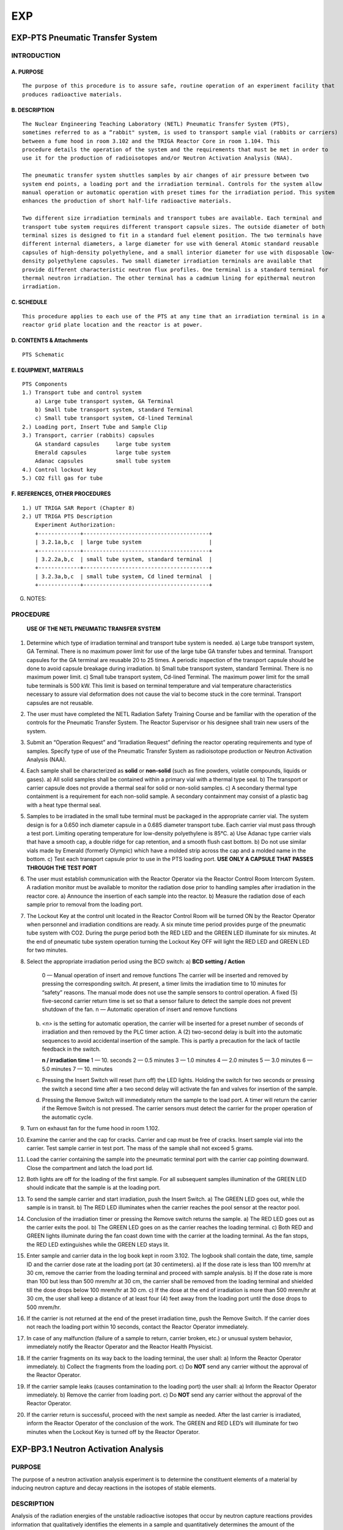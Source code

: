 ===
EXP
===

EXP-PTS Pneumatic Transfer System
=================================

INTRODUCTION
------------

A. PURPOSE
~~~~~~~~~~

::

    The purpose of this procedure is to assure safe, routine operation of an experiment facility that
    produces radioactive materials.

B. DESCRIPTION
~~~~~~~~~~~~~~

::

    The Nuclear Engineering Teaching Laboratory (NETL) Pneumatic Transfer System (PTS),
    sometimes referred to as a “rabbit" system, is used to transport sample vial (rabbits or carriers)
    between a fume hood in room 3.102 and the TRIGA Reactor Core in room 1.104. This
    procedure details the operation of the system and the requirements that must be met in order to
    use it for the production of radioisotopes and/or Neutron Activation Analysis (NAA).

    The pneumatic transfer system shuttles samples by air changes of air pressure between two
    system end points, a loading port and the irradiation terminal. Controls for the system allow
    manual operation or automatic operation with preset times for the irradiation period. This system
    enhances the production of short half-life radioactive materials.

    Two different size irradiation terminals and transport tubes are available. Each terminal and
    transport tube system requires different transport capsule sizes. The outside diameter of both
    terminal sizes is designed to fit in a standard fuel element position. The two terminals have
    different internal diameters, a large diameter for use with General Atomic standard reusable
    capsules of high-density polyethylene, and a small interior diameter for use with disposable low-
    density polyethylene capsules. Two small diameter irradiation terminals are available that
    provide different characteristic neutron flux profiles. One terminal is a standard terminal for
    thermal neutron irradiation. The other terminal has a cadmium lining for epithermal neutron
    irradiation.

C. SCHEDULE
~~~~~~~~~~~

::

    This procedure applies to each use of the PTS at any time that an irradiation terminal is in a
    reactor grid plate location and the reactor is at power.

D. CONTENTS & Attachments
~~~~~~~~~~~~~~~~~~~~~~~~~

::

    PTS Schematic

E. EQUIPMENT, MATERIALS
~~~~~~~~~~~~~~~~~~~~~~~

::

    PTS Components
    1.) Transport tube and control system 
        a) Large tube transport system, GA Terminal  
        b) Small tube transport system, standard Terminal  
        c) Small tube transport system, Cd-lined Terminal  
    2.) Loading port, Insert Tube and Sample Clip 
    3.) Transport, carrier (rabbits) capsules  
        GA standard capsules     large tube system  
        Emerald capsules         large tube system  
        Adanac capsules          small tube system  
    4.) Control lockout key  
    5.) CO2 fill gas for tube  

F. REFERENCES, OTHER PROCEDURES
~~~~~~~~~~~~~~~~~~~~~~~~~~~~~~~

::

    1.) UT TRIGA SAR Report (Chapter 8)  
    2.) UT TRIGA PTS Description
        Experiment Authorization:  
        +-------------+---------------------------------------+
        | 3.2.1a,b,c  | large tube system                     |
        +-------------+---------------------------------------+
        | 3.2.2a,b,c  | small tube system, standard terminal  |
        +-------------+---------------------------------------+
        | 3.2.3a,b,c  | small tube system, Cd lined terminal  |
        +-------------+---------------------------------------+

G. NOTES:


PROCEDURE
---------

    **USE OF THE NETL PNEUMATIC TRANSFER SYSTEM**

1. Determine which type of irradiation terminal and transport tube system is needed.  
   a) Large tube transport system, GA Terminal. There is no maximum power limit for use of the large tube GA transfer tubes and terminal. Transport capsules for the GA terminal are reusable 20 to 25 times. A periodic inspection of the transport capsule should be done to avoid capsule breakage during irradiation.  
   b) Small tube transport system, standard Terminal. There is no maximum power limit.  
   c) Small tube transport system, Cd-lined Terminal. The maximum power limit for the small tube terminals is 500 kW. This limit is based on terminal temperature and vial temperature characteristics necessary to assure vial deformation does not cause the vial to become stuck in the core terminal. Transport capsules are not reusable.

2. The user must have completed the NETL Radiation Safety Training Course and be familiar with the operation of the controls for the Pneumatic Transfer System. The Reactor Supervisor or his designee shall train new users of the system.

3. Submit an “Operation Request” and “Irradiation Request” defining the reactor operating requirements and type of samples. Specify type of use of the Pneumatic Transfer System as radioisotope production or Neutron Activation Analysis (NAA).

4. Each sample shall be characterized as **solid** or **non-solid** (such as fine powders, volatile compounds, liquids or gases).  
   a) All solid samples shall be contained within a primary vial with a thermal type seal.  
   b) The transport or carrier capsule does not provide a thermal seal for solid or non-solid samples.  
   c) A secondary thermal type containment is a requirement for each non-solid sample. A secondary containment may consist of a plastic bag with a heat type thermal seal.

5. Samples to be irradiated in the small tube terminal must be packaged in the appropriate carrier vial. The system design is for a 0.650 inch diameter capsule in a 0.685 diameter transport tube. Each carrier vial must pass through a test port. Limiting operating temperature for low-density polyethylene is 85°C.  
   a) Use Adanac type carrier vials that have a smooth cap, a double ridge for cap retention, and a smooth flush cast bottom.  
   b) Do not use similar vials made by Emerald (formerly Olympic) which have a molded strip across the cap and a molded name in the bottom.  
   c) Test each transport capsule prior to use in the PTS loading port.  
   **USE ONLY A CAPSULE THAT PASSES THROUGH THE TEST PORT**

6. The user must establish communication with the Reactor Operator via the Reactor Control Room Intercom System. A radiation monitor must be available to monitor the radiation dose prior to handling samples after irradiation in the reactor core.  
   a) Announce the insertion of each sample into the reactor.  
   b) Measure the radiation dose of each sample prior to removal from the loading port.

7. The Lockout Key at the control unit located in the Reactor Control Room will be turned ON by the Reactor Operator when personnel and irradiation conditions are ready. A six minute time period provides purge of the pneumatic tube system with CO2. During the purge period both the RED LED and the GREEN LED illuminate for six minutes. At the end of pneumatic tube system operation turning the Lockout Key OFF will light the RED LED and GREEN LED for two minutes.

8. Select the appropriate irradiation period using the BCD switch:  
   a) **BCD setting / Action**  

      0 — Manual operation of insert and remove functions  
      The carrier will be inserted and removed by pressing the corresponding switch. At present, a timer limits the irradiation time to 10 minutes for “safety” reasons. The manual mode does not use the sample sensors to control operation. A fixed (5) five-second carrier return time is set so that a sensor failure to detect the sample does not prevent shutdown of the fan.  
      n — Automatic operation of insert and remove functions  

   b) `<n>` is the setting for automatic operation, the carrier will be inserted for a preset number of seconds of irradiation and then removed by the PLC timer action. A (2) two-second delay is built into the automatic sequences to avoid accidental insertion of the sample. This is partly a precaution for the lack of tactile feedback in the switch.  

      **n / irradiation time**  
      1 — 10. seconds  
      2 — 0.5 minutes  
      3 — 1.0 minutes  
      4 — 2.0 minutes  
      5 — 3.0 minutes  
      6 — 5.0 minutes  
      7 — 10. minutes  

   c) Pressing the Insert Switch will reset (turn off) the LED lights. Holding the switch for two seconds or pressing the switch a second time after a two second delay will activate the fan and valves for insertion of the sample.  
   d) Pressing the Remove Switch will immediately return the sample to the load port. A timer will return the carrier if the Remove Switch is not pressed. The carrier sensors must detect the carrier for the proper operation of the automatic cycle.

9. Turn on exhaust fan for the fume hood in room 1.102.

10. Examine the carrier and the cap for cracks. Carrier and cap must be free of cracks. Insert sample vial into the carrier. Test sample carrier in test port. The mass of the sample shall not exceed 5 grams.

11. Load the carrier containing the sample into the pneumatic terminal port with the carrier cap pointing downward. Close the compartment and latch the load port lid.

12. Both lights are off for the loading of the first sample. For all subsequent samples illumination of the GREEN LED should indicate that the sample is at the loading port.

13. To send the sample carrier and start irradiation, push the Insert Switch.  
    a) The GREEN LED goes out, while the sample is in transit.  
    b) The RED LED illuminates when the carrier reaches the pool sensor at the reactor pool.

14. Conclusion of the irradiation timer or pressing the Remove switch returns the sample.  
    a) The RED LED goes out as the carrier exits the pool.  
    b) The GREEN LED goes on as the carrier reaches the loading terminal.  
    c) Both RED and GREEN lights illuminate during the fan coast down time with the carrier at the loading terminal. As the fan stops, the RED LED extinguishes while the GREEN LED stays lit.

15. Enter sample and carrier data in the log book kept in room 3.102. The logbook shall contain the date, time, sample ID and the carrier dose rate at the loading port (at 30 centimeters).  
    a) If the dose rate is less than 100 mrem/hr at 30 cm, remove the carrier from the loading terminal and proceed with sample analysis.  
    b) If the dose rate is more than 100 but less than 500 mrem/hr at 30 cm, the carrier shall be removed from the loading terminal and shielded till the dose drops below 100 mrem/hr at 30 cm.  
    c) If the dose at the end of irradiation is more than 500 mrem/hr at 30 cm, the user shall keep a distance of at least four (4) feet away from the loading port until the dose drops to 500 mrem/hr.

16. If the carrier is not returned at the end of the preset irradiation time, push the Remove Switch. If the carrier does not reach the loading port within 10 seconds, contact the Reactor Operator immediately.

17. In case of any malfunction (failure of a sample to return, carrier broken, etc.) or unusual system behavior, immediately notify the Reactor Operator and the Reactor Health Physicist.

18. If the carrier fragments on its way back to the loading terminal, the user shall:  
    a) Inform the Reactor Operator immediately.  
    b) Collect the fragments from the loading port.  
    c) Do **NOT** send any carrier without the approval of the Reactor Operator.

19. If the carrier sample leaks (causes contamination to the loading port) the user shall:  
    a) Inform the Reactor Operator immediately.  
    b) Remove the carrier from loading port.  
    c) Do **NOT** send any carrier without the approval of the Reactor Operator.

20. If the carrier return is successful, proceed with the next sample as needed.  
    After the last carrier is irradiated, inform the Reactor Operator of the conclusion of the work. The GREEN and RED LED’s will illuminate for two minutes when the Lockout Key is turned off by the Reactor Operator.

EXP-BP3.1 Neutron Activation Analysis
=====================================

PURPOSE
-------

The purpose of a neutron activation analysis experiment is to determine
the constituent elements of a material by inducing neutron capture and decay
reactions in the isotopes of stable elements.

DESCRIPTION
-----------

Analysis of the radiation energies of the unstable radioactive isotopes
that occur by neutron capture reactions provides information that
qualitatively identifies the elements in a sample and quantitatively
determines the amount of the corresponding stable elements. This
description applies to three types of materials with irradiation times of one
hour to 60 hours. Material types are biological, geological and
engineering.

Long-lived nuclides are those radionuclides that will occur by
irradiating samples in the Rotary Specimen Rack (RSR) and at the Center Tube
Facility (CTF). One consequence of the irradiation time is sample handling
hazards that depend on the sample decay time.

In the case of the CTF, sample encapsulation must be water tight and
consist of two encapsulation boundaries. Sample encapsulations must be
compatible with the experiment facility environment, air or water. If a
fuel element core position (FECP) or external core irradiation tube (ECIT)
is available the sample requirements are the same as for the RSR and CTF.

**Experiment Requirements:**  
- Rotary Specimen Rack in graphite reflector, or  
- Center Tube Facility Irradiation Tube.

REFERENCES
----------

- Fixed RWP # yr-xxxF - Reactor unloading  
- Fixed RWP # yr-xxxF - Sample processing  
- Experiment Authorization B3.1  
  - B3.1.A Biological Samples  
  - B3.1.B Geological Samples  
  - B3.1.C Engineering Samples  


PROCEDURE FOR SAMPLE IRRADIATION
--------------------------------

1. User must complete request forms to schedule operation. The necessary
   forms are the "Operation Request" form and "Sample Radiation or Exposure"
   form. Forms are available from the Reactor Supervisor.

   The experiment authorization contains an “Irradiation of Material
   Worksheet”. The worksheet provides guidance to assure that a request meets
   the requirements of the NAA experiment authorization.

2. Sample preparation and encapsulation are the responsibility of the user.
   Encapsulations must meet the requirements for this class of experiments.

   Every effort should be taken to avoid any sample leakage. A leaking
   sample may cause the loss of one sample or the loss of an entire batch of
   samples if measurements indicate that unsafe handling conditions exist.

3. The reactor operator shall inform the user of any change to the
   scheduled irradiation date and time.

4. Loading and unloading samples in the reactor requires the actions of a
   reactor operator and the health physicist.

   The experimenter with the approval of the reactor operator may assist
   with the loading of samples into irradiation rabbits and reactor experiment
   facilities. However, the experimenter must have had radiation safety
   training to assist with the unloading of any sample from an experiment
   facility.

   A unique sample identification name or number will be recorded with the
   loading and unloading date and time of each sample within any experiment. A
   log record of the samples is kept in the “Sample Log (in-core)” or “Exposure
   Log (ex-core)”. User may submit an extra sheet with the same format to list
   more samples.

5. Notify the Reactor Operator or his representative of the loading.
   Record the loading of each sample. Record each sample identification and
   the reactor irradiation position.

   A record must exist of the samples or an entry for each sample must be
   made in the sample log. Controls on the sample type and size are set by the
   NAA Experiment Authorization.

6. Notify the Health Physicist or his representative of the unloading.
   Review each sample identification and the reactor irradiation position.
   Measure and record the radiation dose at 30 cm for the unloading of each
   sample.

   - If the sample radiation dose rate is less than 100 mrem/hr @ 30 cm then
     the sample may be made available to process as necessary for the experiment.

   - If the sample radiation dose rate is more than 100 mrem/hr @ 30 cm but
     less than 500 mrem/hr, a swipe must be taken to check for leakage of the
     sample encapsulation. If the sample radiation dose rate is more than 500
     mrem/hr @ 30 cm the sample may not be taken from the reactor pool until decay
     to a level acceptable for removal.

   - Leaking samples shall not be made available for experiment measurements.
     Encapsulation of a leaking sample may provide recovery of the sample for
     experiment measurements.

7. An RWP (rm 1.104 pool) will exist for removal of samples from the pool
   and storage prior to processing.

8. Sample transfer from the reactor pool to the processing area shall use a
   sample carrier to control contamination and radiation exposure. Sample
   transfer between the Reactor Bay (1.104) and Sample Handling Lab (3.102)
   shall use the sample pass-thru port.

   Exceptions may be made by the reactor supervisor for special conditions
   or when sample geometry prohibits such transfers.

9. An RWP (rm 3.102 west) will exist for process handling, storage,
   counting and handling for counting. The HP shall take necessary steps to
   prepare areas for that task according to the HP procedure # HP-6.

10. Sample batches shall be in a container with labeling that identifies the
    experimenter, the project, the samples and radioactive material. Samples not
    in the container must be in the counting process with a label at the
    detection system that indicates the presence of radioactive materials.

11. Samples at the completion of a project will be set aside for disposal.
    The experimenter shall provide the samples and if necessary analysis to
    assist with the ultimate disposition of the samples.

